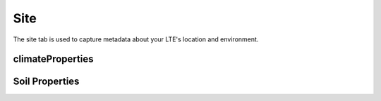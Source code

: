 ####
Site
####

The site tab is used to capture metadata about your LTE's location and environment.

*****************
climateProperties
*****************

***************
Soil Properties
***************